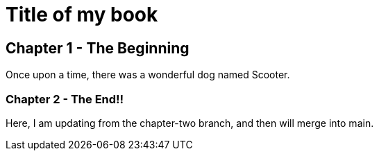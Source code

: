 # Title of my book 

## Chapter 1 - The Beginning
Once upon a time, there was a wonderful dog named Scooter.

### Chapter 2 - The End!!
Here, I am updating from the chapter-two branch, and then will merge into main.
